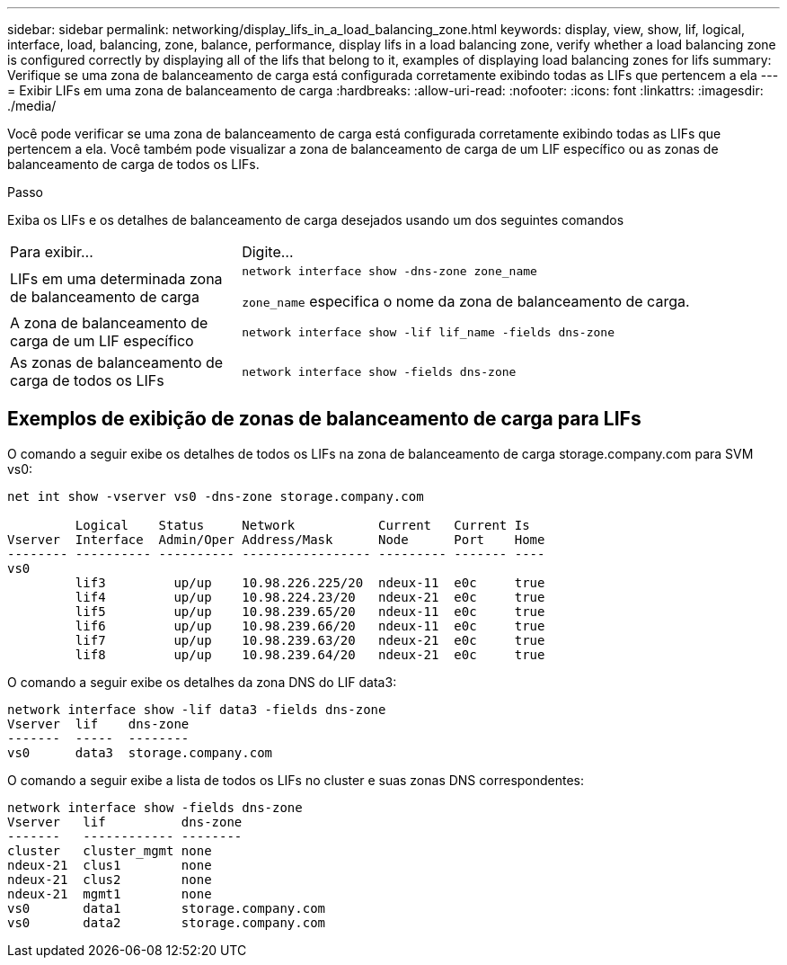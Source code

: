 ---
sidebar: sidebar 
permalink: networking/display_lifs_in_a_load_balancing_zone.html 
keywords: display, view, show, lif, logical, interface, load, balancing, zone, balance, performance, display lifs in a load balancing zone, verify whether a load balancing zone is configured correctly by displaying all of the lifs that belong to it, examples of displaying load balancing zones for lifs 
summary: Verifique se uma zona de balanceamento de carga está configurada corretamente exibindo todas as LIFs que pertencem a ela 
---
= Exibir LIFs em uma zona de balanceamento de carga
:hardbreaks:
:allow-uri-read: 
:nofooter: 
:icons: font
:linkattrs: 
:imagesdir: ./media/


[role="lead"]
Você pode verificar se uma zona de balanceamento de carga está configurada corretamente exibindo todas as LIFs que pertencem a ela. Você também pode visualizar a zona de balanceamento de carga de um LIF específico ou as zonas de balanceamento de carga de todos os LIFs.

.Passo
Exiba os LIFs e os detalhes de balanceamento de carga desejados usando um dos seguintes comandos

[cols="30,70"]
|===


| Para exibir... | Digite... 


 a| 
LIFs em uma determinada zona de balanceamento de carga
 a| 
`network interface show -dns-zone zone_name`

`zone_name` especifica o nome da zona de balanceamento de carga.



 a| 
A zona de balanceamento de carga de um LIF específico
 a| 
`network interface show -lif lif_name -fields dns-zone`



 a| 
As zonas de balanceamento de carga de todos os LIFs
 a| 
`network interface show -fields dns-zone`

|===


== Exemplos de exibição de zonas de balanceamento de carga para LIFs

O comando a seguir exibe os detalhes de todos os LIFs na zona de balanceamento de carga storage.company.com para SVM vs0:

....
net int show -vserver vs0 -dns-zone storage.company.com

         Logical    Status     Network           Current   Current Is
Vserver  Interface  Admin/Oper Address/Mask      Node      Port    Home
-------- ---------- ---------- ----------------- --------- ------- ----
vs0
         lif3         up/up    10.98.226.225/20  ndeux-11  e0c     true
         lif4         up/up    10.98.224.23/20   ndeux-21  e0c     true
         lif5         up/up    10.98.239.65/20   ndeux-11  e0c     true
         lif6         up/up    10.98.239.66/20   ndeux-11  e0c     true
         lif7         up/up    10.98.239.63/20   ndeux-21  e0c     true
         lif8         up/up    10.98.239.64/20   ndeux-21  e0c     true
....
O comando a seguir exibe os detalhes da zona DNS do LIF data3:

....
network interface show -lif data3 -fields dns-zone
Vserver  lif    dns-zone
-------  -----  --------
vs0      data3  storage.company.com
....
O comando a seguir exibe a lista de todos os LIFs no cluster e suas zonas DNS correspondentes:

....
network interface show -fields dns-zone
Vserver   lif          dns-zone
-------   ------------ --------
cluster   cluster_mgmt none
ndeux-21  clus1        none
ndeux-21  clus2        none
ndeux-21  mgmt1        none
vs0       data1        storage.company.com
vs0       data2        storage.company.com
....
